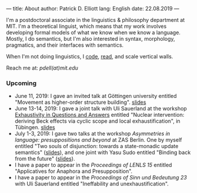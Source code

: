 ---
title: About
author: Patrick D. Elliott
lang: English
date: 22.08.2019
---

I'm a postdoctoral associate in the linguistics & philosophy department at MIT. I'm a theoretical linguist, which means that my work involves
developing formal models of what we know when we know a language. Mostly, I do
semantics, but I'm also interested in syntax, morphology, pragmatics, and their interfaces with semantics.

When I'm not doing linguistics, I [[https://github.com/patrl][code]], [[https://www.goodreads.com/user/show/59694544-patrick-elliott][read]], and scale vertical walls.

Reach me at: [[pdell(at)mit.edu]]

*** Upcoming

- June 11, 2019: I gave an invited talk at Göttingen university entitled
  "Movement as higher-order structure building". [[https://patrl.keybase.pub/slides/goettingen-mvt.pdf][slides]]
- June 13-14, 2019: I gave a joint talk with Uli Sauerland at the
  workshop [[https://www.xprag.de/?page_id=6207][Exhaustivity in Questions and Answers]] entitled "Nuclear intervention:
  deriving Beck effects via cyclic scope and local exhaustification", in
  Tübingen. [[https:://patrl.keybase.pub/slides/tuebingen-slides.pdf][slides]]
- July 1-3, 2019: I gave two talks at the workshop /Asymmetries in
  language: presuppositions and beyond/ at ZAS Berlin. One by myself entitled
  "Two souls of disjunction: towards a state-monadic update semantics" ([[https://patrl.keybase.pub/slides/berlin-disj.pdf][slides]]), and one
  joint with Yasu Sudo entitled "Binding back from the future" ([[https://patrl.keybase.pub/slides/berlin-cataphora.pdf][slides]]).
- I have a paper to appear in the /Proceedings of LENLS 15/ entitled "Applicatives for Anaphora and Presupposition".
- I have a paper to appear in the /Proceedings of Sinn und Bedeutung 23/
  with Uli Sauerland entitled "Ineffability and unexhaustification".
